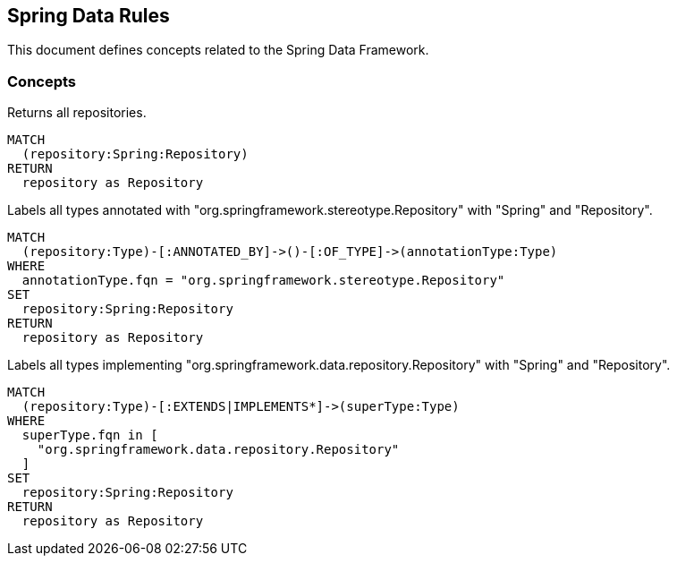 == Spring Data Rules

This document defines concepts related to the Spring Data Framework.

=== Concepts

[[spring-data:Repository]]
[source,cypher,role="concept",requiresConcepts="spring-data:AnnotatedRepository,spring-data:ImplementedRepository"]
.Returns all repositories.
----
MATCH
  (repository:Spring:Repository)
RETURN
  repository as Repository
----

[[spring-data:AnnotatedRepository]]
[source,cypher,role="concept"]
.Labels all types annotated with "org.springframework.stereotype.Repository" with "Spring" and "Repository".
----
MATCH
  (repository:Type)-[:ANNOTATED_BY]->()-[:OF_TYPE]->(annotationType:Type)
WHERE
  annotationType.fqn = "org.springframework.stereotype.Repository"
SET
  repository:Spring:Repository
RETURN
  repository as Repository
----

[[spring-data:ImplementedRepository]]
[source,cypher,role="concept"]
.Labels all types implementing "org.springframework.data.repository.Repository" with "Spring" and "Repository".
----
MATCH
  (repository:Type)-[:EXTENDS|IMPLEMENTS*]->(superType:Type)
WHERE
  superType.fqn in [
    "org.springframework.data.repository.Repository"
  ]
SET
  repository:Spring:Repository
RETURN
  repository as Repository
----

